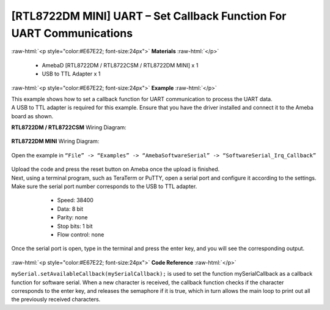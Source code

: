 #############################################################################
[RTL8722DM MINI] UART – Set Callback Function For UART Communications
#############################################################################

.. role:: raw-html(raw)
   :format: html

:raw-html:`<p style="color:#E67E22; font-size:24px">`
**Materials**
:raw-html:`</p>`

   - AmebaD [RTL8722DM / RTL8722CSM / RTL8722DM MINI] x 1
   - USB to TTL Adapter x 1

:raw-html:`<p style="color:#E67E22; font-size:24px">`
**Example**
:raw-html:`</p>`

| This example shows how to set a callback function for UART communication
  to process the UART data.

| A USB to TTL adapter is required for this example. Ensure that you have
  the driver installed and connect it to the Ameba board as shown.

**RTL8722DM / RTL8722CSM** Wiring Diagram:
  
  |1|

**RTL8722DM MINI** Wiring Diagram:
  
  |1-1|

Open the example in ``“File” -> “Examples” -> “AmebaSoftwareSerial” ->
“SoftwareSerial_Irq_Callback”``

  |2|

| Upload the code and press the reset button on Ameba once the upload is
  finished.
| Next, using a terminal program, such as TeraTerm or PuTTY, open a
  serial port and configure it according to the settings. Make sure the
  serial port number corresponds to the USB to TTL adapter.

   - Speed: 38400
   - Data: 8 bit
   - Parity: none
   - Stop bits: 1 bit
   - Flow control: none

  |3|

Once the serial port is open, type in the terminal and press the enter
key, and you will see the corresponding output.

  |4|

:raw-html:`<p style="color:#E67E22; font-size:24px">`
**Code Reference**
:raw-html:`</p>`

``mySerial.setAvailableCallback(mySerialCallback);`` is used to set the
function mySerialCallback as a callback function for software serial.
When a new character is received, the callback function checks if the
character corresponds to the enter key, and releases the semaphore if it
is true, which in turn allows the main loop to print out all the
previously received characters.

.. |1| image:: ../../media/[RTL8722CSM]_[RTL8722DM]_UART_Set_Callback_Function_For_UART_Communications/image1.png
   :width: 1324
   :height: 760
   :scale: 50 %
.. |1-1| image:: ../../media/[RTL8722CSM]_[RTL8722DM]_UART_Set_Callback_Function_For_UART_Communications/image1-1.png
   :width: 1006
   :height: 798
   :scale: 50 %
.. |2| image:: ../../media/[RTL8722CSM]_[RTL8722DM]_UART_Set_Callback_Function_For_UART_Communications/image2.png
   :width: 721
   :height: 1006
   :scale: 50 %
.. |3| image:: ../../media/[RTL8722CSM]_[RTL8722DM]_UART_Set_Callback_Function_For_UART_Communications/image3.png
   :width: 665
   :height: 540
   :scale: 100 %
.. |4| image:: ../../media/[RTL8722CSM]_[RTL8722DM]_UART_Set_Callback_Function_For_UART_Communications/image4.png
   :width: 665
   :height: 540
   :scale: 100 %
